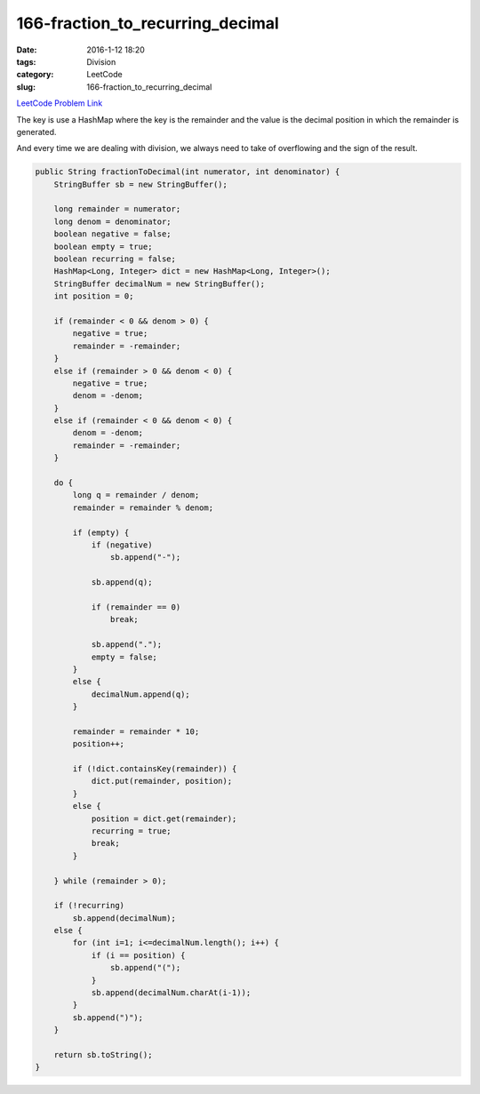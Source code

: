 166-fraction_to_recurring_decimal
#################################

:date: 2016-1-12 18:20
:tags: Division
:category: LeetCode
:slug: 166-fraction_to_recurring_decimal

`LeetCode Problem Link <https://leetcode.com/problems/fraction-to-recurring-decimal/>`_

The key is use a HashMap where the key is the remainder and the value is the decimal position in which the remainder is
generated.

And every time we are dealing with division, we always need to take of overflowing and the sign of the result.

.. code-block:: java

    public String fractionToDecimal(int numerator, int denominator) {
        StringBuffer sb = new StringBuffer();

        long remainder = numerator;
        long denom = denominator;
        boolean negative = false;
        boolean empty = true;
        boolean recurring = false;
        HashMap<Long, Integer> dict = new HashMap<Long, Integer>();
        StringBuffer decimalNum = new StringBuffer();
        int position = 0;

        if (remainder < 0 && denom > 0) {
            negative = true;
            remainder = -remainder;
        }
        else if (remainder > 0 && denom < 0) {
            negative = true;
            denom = -denom;
        }
        else if (remainder < 0 && denom < 0) {
            denom = -denom;
            remainder = -remainder;
        }

        do {
            long q = remainder / denom;
            remainder = remainder % denom;

            if (empty) {
                if (negative)
                    sb.append("-");

                sb.append(q);

                if (remainder == 0)
                    break;

                sb.append(".");
                empty = false;
            }
            else {
                decimalNum.append(q);
            }

            remainder = remainder * 10;
            position++;

            if (!dict.containsKey(remainder)) {
                dict.put(remainder, position);
            }
            else {
                position = dict.get(remainder);
                recurring = true;
                break;
            }

        } while (remainder > 0);

        if (!recurring)
            sb.append(decimalNum);
        else {
            for (int i=1; i<=decimalNum.length(); i++) {
                if (i == position) {
                    sb.append("(");
                }
                sb.append(decimalNum.charAt(i-1));
            }
            sb.append(")");
        }

        return sb.toString();
    }

